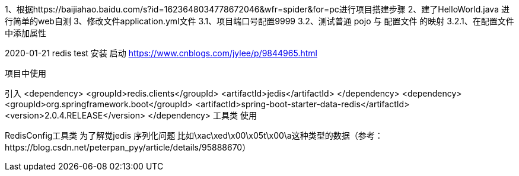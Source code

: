 1、根据https://baijiahao.baidu.com/s?id=1623648034778672046&wfr=spider&for=pc进行项目搭建步骤
2、建了HelloWorld.java 进行简单的web自测
3、修改文件application.yml文件
    3.1、项目端口号配置9999
    3.2、测试普通 pojo 与 配置文件 的映射
        3.2.1、在配置文件中添加属性



2020-01-21 redis test
安装 启动
https://www.cnblogs.com/jylee/p/9844965.html

项目中使用

引入
        <dependency>
            <groupId>redis.clients</groupId>
            <artifactId>jedis</artifactId>
        </dependency>
        <dependency>
            <groupId>org.springframework.boot</groupId>
            <artifactId>spring-boot-starter-data-redis</artifactId>
            <version>2.0.4.RELEASE</version>
        </dependency>
工具类 使用


RedisConfig工具类 为了解觉jedis 序列化问题 比如\xac\xed\x00\x05t\x00\a这种类型的数据（参考：https://blog.csdn.net/peterpan_pyy/article/details/95888670）




